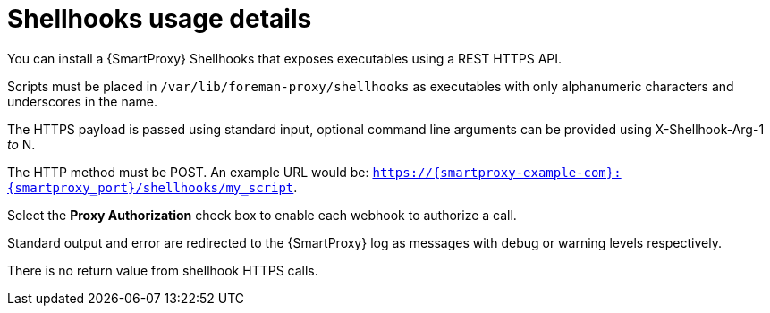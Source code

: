 [id="shellhooks_{context}"]
= Shellhooks usage details

You can install a {SmartProxy} Shellhooks that exposes executables using a REST HTTPS API.

Scripts must be placed in `/var/lib/foreman-proxy/shellhooks` as executables with only alphanumeric characters and underscores in the name.

The HTTPS payload is passed using standard input, optional command line arguments can be provided using X-Shellhook-Arg-1 _to_ N.

The HTTP method must be POST. An example URL would be: `https://{smartproxy-example-com}:{smartproxy_port}/shellhooks/my_script`.

Select the *Proxy Authorization* check box to enable each webhook to authorize a call.

Standard output and error are redirected to the {SmartProxy} log as messages with debug or warning levels respectively.

There is no return value from shellhook HTTPS calls.
